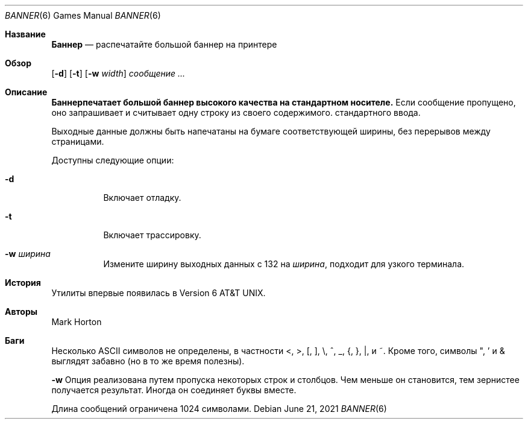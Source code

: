 .\" Copyright (c) 1980, 1993, 1995
.\"	The Regents of the University of California.  All rights reserved.
.\"
.\" Redistribution and use in source and binary forms, with or without
.\" modification, are permitted provided that the following conditions
.\" are met:
.\" 1. Redistributions of source code must retain the above copyright
.\"    notice, this list of conditions and the following disclaimer.
.\" 2. Redistributions in binary form must reproduce the above copyright
.\"    notice, this list of conditions and the following disclaimer in the
.\"    documentation and/or other materials provided with the distribution.
.\" 3. Neither the name of the University nor the names of its contributors
.\"    may be used to endorse or promote products derived from this software
.\"    without specific prior written permission.
.\"
.\" THIS SOFTWARE IS PROVIDED BY THE REGENTS AND CONTRIBUTORS ``AS IS'' AND
.\" ANY EXPRESS OR IMPLIED WARRANTIES, INCLUDING, BUT NOT LIMITED TO, THE
.\" IMPLIED WARRANTIES OF MERCHANTABILITY AND FITNESS FOR A PARTICULAR PURPOSE
.\" ARE DISCLAIMED.  IN NO EVENT SHALL THE REGENTS OR CONTRIBUTORS BE LIABLE
.\" FOR ANY DIRECT, INDIRECT, INCIDENTAL, SPECIAL, EXEMPLARY, OR CONSEQUENTIAL
.\" DAMAGES (INCLUDING, BUT NOT LIMITED TO, PROCUREMENT OF SUBSTITUTE GOODS
.\" OR SERVICES; LOSS OF USE, DATA, OR PROFITS; OR BUSINESS INTERRUPTION)
.\" HOWEVER CAUSED AND ON ANY THEORY OF LIABILITY, WHETHER IN CONTRACT, STRICT
.\" LIABILITY, OR TORT (INCLUDING NEGLIGENCE OR OTHERWISE) ARISING IN ANY WAY
.\" OUT OF THE USE OF THIS SOFTWARE, EVEN IF ADVISED OF THE POSSIBILITY OF
.\" SUCH DAMAGE.
.\"
.\"	From: @(#)banner.6	8.2 (Berkeley) 4/29/95
.\"
.Dd June 21, 2021
.Dt BANNER 6
.Os
.Sh Название
.Nm Баннер
.Nd распечатайте большой баннер на принтере
.Sh Обзор
.Nm
.Op Fl d
.Op Fl t
.Op Fl w Ar width
.Ar сообщение ...
.Sh Описание
.Nm Баннерпечатает большой баннер высокого качества на стандартном носителе.
Если сообщение пропущено, оно запрашивает и считывает одну строку из своего содержимого.
стандартного ввода.
.Pp
Выходные данные должны быть напечатаны на бумаге соответствующей ширины,
без перерывов между страницами.
.Pp
Доступны следующие опции:
.Bl -tag -width отступ
.It Fl d
Включает отладку.
.It Fl t
Включает трассировку.
.It Fl w Ar ширина
Измените ширину выходных данных с 132 на
.Ar ширина ,
подходит для узкого терминала.
.El
.Sh История
.Nm
Утилиты впервые появилась в
.At v6 .
.Sh Авторы
.An Mark Horton
.Sh Баги
Несколько
.Tn ASCII
символов не определены, в частности <, >, [, ], \\,
^, _, {, }, |, и ~.
Кроме того, символы ", ' и & выглядят забавно (но в то же время полезны).
.Pp
.Fl w
Опция реализована путем пропуска некоторых строк и столбцов.
Чем меньше он становится, тем зернистее получается результат.
Иногда он соединяет буквы вместе.
.Pp
Длина сообщений ограничена 1024 символами.

